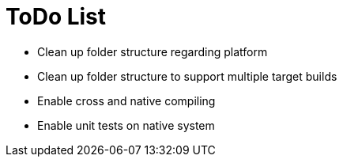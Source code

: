 # ToDo List

* Clean up folder structure regarding platform
* Clean up folder structure to support multiple target builds
* Enable cross and native compiling
* Enable unit tests on native system
